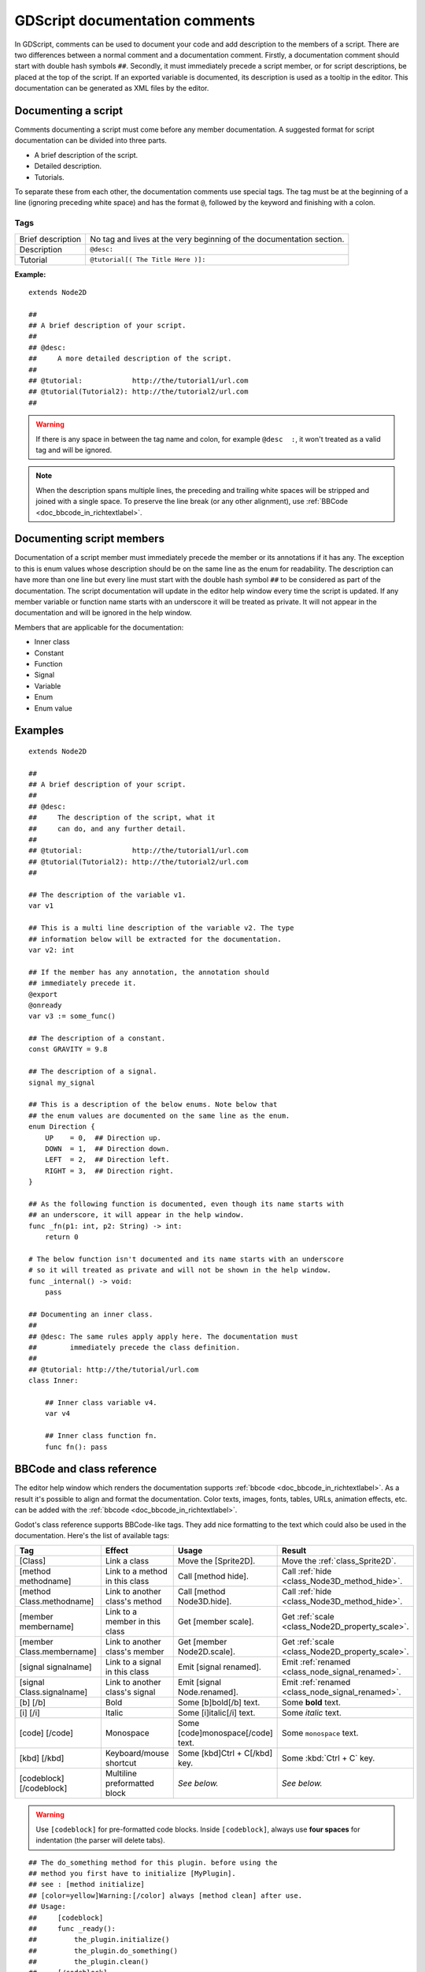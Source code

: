 .. _doc_gdscript_documentation_comments:

GDScript documentation comments
===============================

In GDScript, comments can be used to document your code and add description to the
members of a script. There are two differences between a normal comment and a documentation
comment. Firstly, a documentation comment should start with double hash symbols
``##``. Secondly, it must immediately precede a script member, or for script descriptions,
be placed at the top of the script. If an exported variable is documented,
its description is used as a tooltip in the editor. This documentation can be
generated as XML files by the editor.

Documenting a script
--------------------

Comments documenting a script must come before any member documentation. A
suggested format for script documentation can be divided into three parts.

- A brief description of the script.
- Detailed description.
- Tutorials.

To separate these from each other, the documentation comments use special tags.
The tag must be at the beginning of a line (ignoring preceding white space) and has
the format ``@``, followed by the keyword and finishing with a colon.

Tags
~~~~

+-------------------+--------------------------------------------------------+
| Brief description | No tag and lives at the very beginning of              |
|                   | the documentation section.                             |
+-------------------+--------------------------------------------------------+
| Description       | ``@desc:``                                             |
|                   |                                                        |
+-------------------+--------------------------------------------------------+
| Tutorial          | ``@tutorial[( The Title Here )]:``                     |
|                   |                                                        |
+-------------------+--------------------------------------------------------+

**Example:**

::

    extends Node2D

    ##
    ## A brief description of your script.
    ##
    ## @desc:
    ##     A more detailed description of the script.
    ##
    ## @tutorial:            http://the/tutorial1/url.com
    ## @tutorial(Tutorial2): http://the/tutorial2/url.com
    ##

.. warning:: If there is any space in between the tag name and colon, for example
             ``@desc  :``, it won't treated as a valid tag and will be ignored.


.. note:: When the description spans multiple lines, the preceding and trailing white
          spaces will be stripped and joined with a single space. To preserve the line
          break (or any other alignment), use
          :ref:`BBCode <doc_bbcode_in_richtextlabel>`.

Documenting script members
--------------------------

Documentation of a script member must immediately precede the member or its
annotations if it has any. The exception to this is enum values whose description should
be on the same line as the enum for readability.
The description can have more than one line but every line must start
with the double hash symbol ``##`` to be considered as part of the documentation.
The script documentation will update in the editor help window every time the
script is updated. If any member variable or function name starts with an
underscore it will be treated as private. It will not appear in the documentation and
will be ignored in the help window.

Members that are applicable for the documentation:

- Inner class
- Constant
- Function
- Signal
- Variable
- Enum
- Enum value

Examples
--------

::

    extends Node2D

    ##
    ## A brief description of your script.
    ##
    ## @desc:
    ##     The description of the script, what it
    ##     can do, and any further detail.
    ##
    ## @tutorial:            http://the/tutorial1/url.com
    ## @tutorial(Tutorial2): http://the/tutorial2/url.com
    ##

    ## The description of the variable v1.
    var v1

    ## This is a multi line description of the variable v2. The type
    ## information below will be extracted for the documentation.
    var v2: int

    ## If the member has any annotation, the annotation should
    ## immediately precede it.
    @export
    @onready
    var v3 := some_func()

    ## The description of a constant.
    const GRAVITY = 9.8

    ## The description of a signal.
    signal my_signal

    ## This is a description of the below enums. Note below that
    ## the enum values are documented on the same line as the enum.
    enum Direction {
        UP    = 0,  ## Direction up.
        DOWN  = 1,  ## Direction down.
        LEFT  = 2,  ## Direction left.
        RIGHT = 3,  ## Direction right.
    }

    ## As the following function is documented, even though its name starts with
    ## an underscore, it will appear in the help window.
    func _fn(p1: int, p2: String) -> int:
        return 0

    # The below function isn't documented and its name starts with an underscore
    # so it will treated as private and will not be shown in the help window.
    func _internal() -> void:
        pass

    ## Documenting an inner class.
    ##
    ## @desc: The same rules apply apply here. The documentation must
    ##        immediately precede the class definition.
    ##
    ## @tutorial: http://the/tutorial/url.com
    class Inner:

        ## Inner class variable v4.
        var v4

        ## Inner class function fn.
        func fn(): pass


BBCode and class reference
--------------------------

The editor help window which renders the documentation supports :ref:`bbcode <doc_bbcode_in_richtextlabel>`.
As a result it's possible to align and format the documentation. Color texts, images, fonts, tables,
URLs, animation effects, etc. can be added with the :ref:`bbcode <doc_bbcode_in_richtextlabel>`.

Godot's class reference supports BBCode-like tags. They add nice formatting to the text which could also
be used in the documentation. Here's the list of available tags:

+---------------------------+--------------------------------+-----------------------------------+---------------------------------------------------+
| Tag                       | Effect                         | Usage                             | Result                                            |
+===========================+================================+===================================+===================================================+
| [Class]                   | Link a class                   | Move the [Sprite2D].              | Move the :ref:`class_Sprite2D`.                   |
+---------------------------+--------------------------------+-----------------------------------+---------------------------------------------------+
| [method methodname]       | Link to a method in this class | Call [method hide].               | Call :ref:`hide <class_Node3D_method_hide>`.      |
+---------------------------+--------------------------------+-----------------------------------+---------------------------------------------------+
| [method Class.methodname] | Link to another class's method | Call [method Node3D.hide].        | Call :ref:`hide <class_Node3D_method_hide>`.      |
+---------------------------+--------------------------------+-----------------------------------+---------------------------------------------------+
| [member membername]       | Link to a member in this class | Get [member scale].               | Get :ref:`scale <class_Node2D_property_scale>`.   |
+---------------------------+--------------------------------+-----------------------------------+---------------------------------------------------+
| [member Class.membername] | Link to another class's member | Get [member Node2D.scale].        | Get :ref:`scale <class_Node2D_property_scale>`.   |
+---------------------------+--------------------------------+-----------------------------------+---------------------------------------------------+
| [signal signalname]       | Link to a signal in this class | Emit [signal renamed].            | Emit :ref:`renamed <class_node_signal_renamed>`.  |
+---------------------------+--------------------------------+-----------------------------------+---------------------------------------------------+
| [signal Class.signalname] | Link to another class's signal | Emit [signal Node.renamed].       | Emit :ref:`renamed <class_node_signal_renamed>`.  |
+---------------------------+--------------------------------+-----------------------------------+---------------------------------------------------+
| [b] [/b]                  | Bold                           | Some [b]bold[/b] text.            | Some **bold** text.                               |
+---------------------------+--------------------------------+-----------------------------------+---------------------------------------------------+
| [i] [/i]                  | Italic                         | Some [i]italic[/i] text.          | Some *italic* text.                               |
+---------------------------+--------------------------------+-----------------------------------+---------------------------------------------------+
| [code] [/code]            | Monospace                      | Some [code]monospace[/code] text. | Some ``monospace`` text.                          |
+---------------------------+--------------------------------+-----------------------------------+---------------------------------------------------+
| [kbd] [/kbd]              | Keyboard/mouse shortcut        | Some [kbd]Ctrl + C[/kbd] key.     | Some :kbd:`Ctrl + C` key.                         |
+---------------------------+--------------------------------+-----------------------------------+---------------------------------------------------+
| [codeblock] [/codeblock]  | Multiline preformatted block   | *See below.*                      | *See below.*                                      |
+---------------------------+--------------------------------+-----------------------------------+---------------------------------------------------+

.. warning:: Use ``[codeblock]`` for pre-formatted code blocks. Inside
             ``[codeblock]``, always use **four spaces** for indentation
             (the parser will delete tabs).

::

    ## The do_something method for this plugin. before using the
    ## method you first have to initialize [MyPlugin].
    ## see : [method initialize]
    ## [color=yellow]Warning:[/color] always [method clean] after use.
    ## Usage:
    ##     [codeblock]
    ##     func _ready():
    ##         the_plugin.initialize()
    ##         the_plugin.do_something()
    ##         the_plugin.clean()
    ##     [/codeblock]
    func do_something():
        pass
